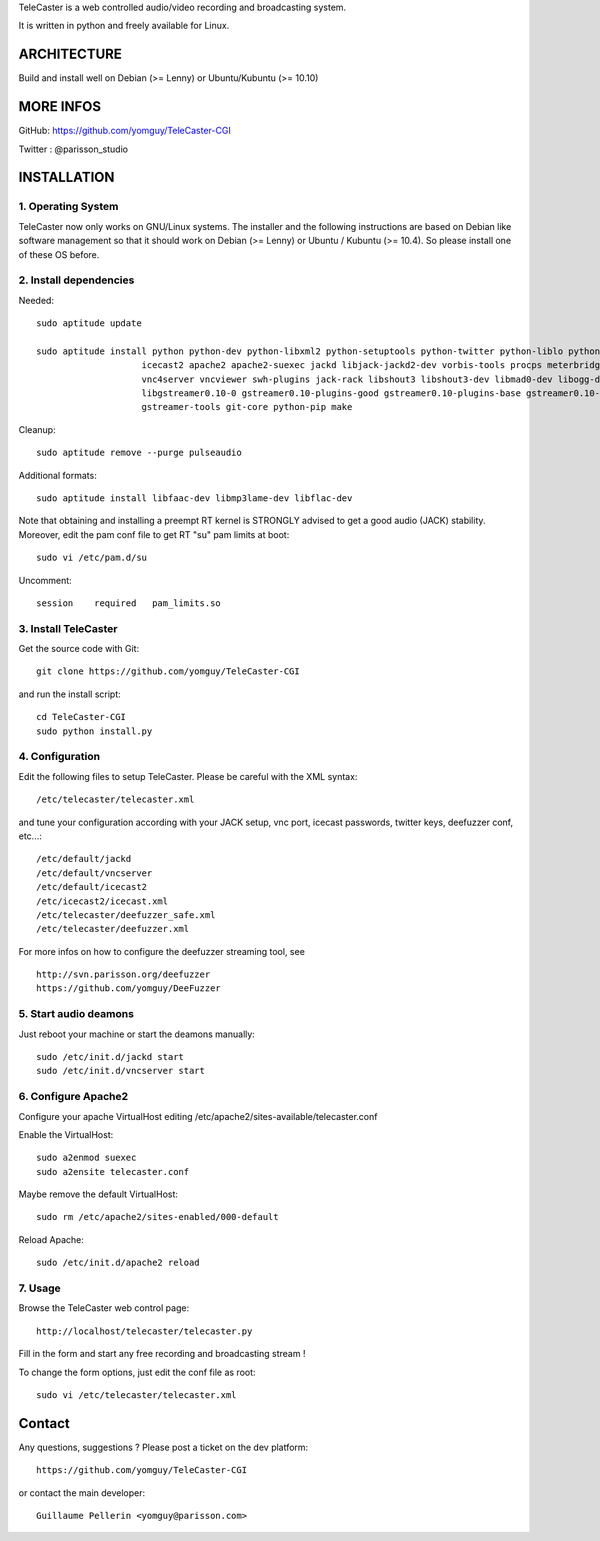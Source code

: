
TeleCaster is a web controlled audio/video recording and broadcasting system.

It is written in python and freely available for Linux.


ARCHITECTURE
============

Build and install well on Debian (>= Lenny) or Ubuntu/Kubuntu (>= 10.10)


MORE INFOS
==========

GitHub: https://github.com/yomguy/TeleCaster-CGI

Twitter : @parisson_studio


INSTALLATION
=============


1. Operating System
--------------------

TeleCaster now only works on GNU/Linux systems. The installer and the following instructions
are based on Debian like software management so that it should work on Debian (>= Lenny)
or Ubuntu / Kubuntu (>= 10.4). So please install one of these OS before.


2. Install dependencies
-------------------------

Needed::

    sudo aptitude update

    sudo aptitude install python python-dev python-libxml2 python-setuptools python-twitter python-liblo python-mutagen \
                        icecast2 apache2 apache2-suexec jackd libjack-jackd2-dev vorbis-tools procps meterbridge fluxbox \
                        vnc4server vncviewer swh-plugins jack-rack libshout3 libshout3-dev libmad0-dev libogg-dev g++ \
                        libgstreamer0.10-0 gstreamer0.10-plugins-good gstreamer0.10-plugins-base gstreamer0.10-plugins-bad \
                        gstreamer-tools git-core python-pip make

Cleanup::

    sudo aptitude remove --purge pulseaudio

Additional formats::

    sudo aptitude install libfaac-dev libmp3lame-dev libflac-dev

Note that obtaining and installing a preempt RT kernel is STRONGLY advised to get a good audio (JACK) stability.
Moreover, edit the pam conf file to get RT "su" pam limits at boot::

    sudo vi /etc/pam.d/su

Uncomment::

    session    required   pam_limits.so


3. Install TeleCaster
----------------------

Get the source code with Git::

    git clone https://github.com/yomguy/TeleCaster-CGI

and run the install script::

    cd TeleCaster-CGI
    sudo python install.py


4. Configuration
------------------

Edit the following files to setup TeleCaster. Please be careful with the XML syntax::

    /etc/telecaster/telecaster.xml

and tune your configuration according with your JACK setup, vnc port, icecast passwords, twitter keys, deefuzzer conf, etc...::

    /etc/default/jackd
    /etc/default/vncserver
    /etc/default/icecast2
    /etc/icecast2/icecast.xml
    /etc/telecaster/deefuzzer_safe.xml
    /etc/telecaster/deefuzzer.xml

For more infos on how to configure the deefuzzer streaming tool, see ::

    http://svn.parisson.org/deefuzzer
    https://github.com/yomguy/DeeFuzzer

5. Start audio deamons
------------------------

Just reboot your machine or start the deamons manually::

    sudo /etc/init.d/jackd start
    sudo /etc/init.d/vncserver start


6. Configure Apache2
----------------------

Configure your apache VirtualHost editing /etc/apache2/sites-available/telecaster.conf

Enable the VirtualHost::

    sudo a2enmod suexec
    sudo a2ensite telecaster.conf

Maybe remove the default VirtualHost::

    sudo rm /etc/apache2/sites-enabled/000-default

Reload Apache::

    sudo /etc/init.d/apache2 reload


7. Usage
----------

Browse the TeleCaster web control page::

    http://localhost/telecaster/telecaster.py

Fill in the form and start any free recording and broadcasting stream !

To change the form options, just edit the conf file as root::

    sudo vi /etc/telecaster/telecaster.xml

Contact
=========

Any questions, suggestions ? Please post a ticket on the dev platform::

    https://github.com/yomguy/TeleCaster-CGI

or contact the main developer::

    Guillaume Pellerin <yomguy@parisson.com>
